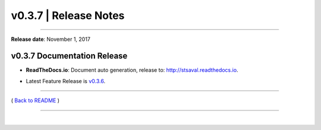 ===============================
 v0.3.7 \| Release Notes
===============================

--------------

**Release date**: November 1, 2017


v0.3.7 Documentation Release
------------------------------

-  | **ReadTheDocs.io**: Document auto generation, release to: http://stsaval.readthedocs.io.

-  | Latest Feature Release is `v0.3.6 <./release_v0.3.6.html>`__.


--------------

( `Back to README <../README.html>`__ )

--------------

|
